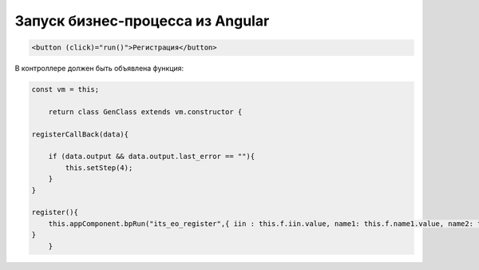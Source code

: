 Запуск бизнес-процесса из Angular
=================================================
.. code-block:: text

    <button (click)="run()">Регистрация</button>	
	
В контроллере должен быть объявлена функция:

.. code-block:: javascript	

    const vm = this;
	
	return class GenClass extends vm.constructor {
	
    registerCallBack(data){        

        if (data.output && data.output.last_error == ""){
            this.setStep(4);
        }
    }
		
    register(){
        this.appComponent.bpRun("its_eo_register",{ iin : this.f.iin.value, name1: this.f.name1.value, name2: this.f.name2.value, name3: this.f.name3.value, email: this.f.email.value}, (data) => this.registerCallBack(data)); 
    }
	}
